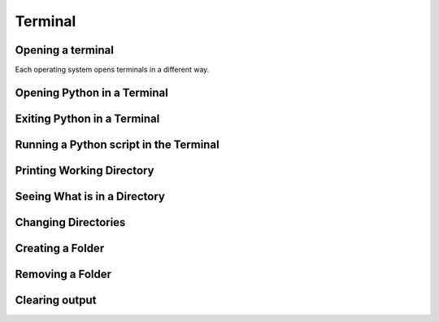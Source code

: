 Terminal
===================================


Opening a terminal
^^^^^^^^^^^^^^^^^^

Each operating system opens terminals in a different way. 

.. tab-set::

   .. tab-item:: {{ win_powershell }}
      :sync: powershell

      Search for ``powershell`` in the Windows taskbar search or 
      press :kbd:`Win-R` buttons (simultaneously), then type
      ``powershell`` in the small run window appearing, press :kbd:`Enter`.

      This should open a **Terminal** looking *something* like this:

      .. image:: ../../os/gifs/PS/terminal.gif
         :width: 100%
         :align: center



   .. tab-item:: {{ mac_bash }}
      :sync: bash

      Open the Launchpad icon in the Dock, or press :kbd:`Command-Space`; type ``Terminal`` and click on it.

      See more detailed explanation `here <https://support.apple.com/en-gb/guide/terminal/apd5265185d-f365-44cb-8b09-71a064a42125/mac>`__.
      
      This should open a **Terminal** looking *something* like this:

      .. image:: ../../os/gifs/Unix/terminal.gif
         :width: 100%
         :align: center



Opening Python in a Terminal
^^^^^^^^^^^^^^^^^^^^^^^^^^^^

.. tab-set::

   .. tab-item:: {{ win_powershell }} 
      :sync: powershell
      
      To launch Python using the Terminal, you can use ``python``. 

      This should look *something* like this in your **Terminal**:
      
      .. image:: ../../os/gifs/PS/openPython.gif
         :width: 100%
         :align: center


   .. tab-item:: {{ mac_bash }}
      :sync: bash
      
      To launch Python using the Terminal, you can use ``python3``.

      This should look *something* like this in your **Terminal**:
      
      .. image:: ../../os/gifs/Unix/openPython.gif
         :width: 100%
         :align: center


Exiting Python in a Terminal
^^^^^^^^^^^^^^^^^^^^^^^^^^^^^

.. tab-set::

   .. tab-item::  {{ win_powershell }} 
      :sync: powershell

      To exit Python in your Terminal you can use ``exit()``
      
      This should look *something* like this in your **Terminal**:
      
      .. image:: ../../os/gifs/PS/exitPython.gif
         :width: 100%
         :align: center



   .. tab-item:: {{ mac_bash }}
      :sync: MacOs

      To check which Python version you have you can use ``python3 --version``

      **Note that this might change depending 
      whether you have more than one Python version installed**

      To exit Python in your Terminal you can use ``exit()``

      This should look *something* like this in your **Terminal**:

      .. image:: ../../os/gifs/Unix/exitPython.gif
         :width: 100%
         :align: center



Running a Python script in the Terminal
^^^^^^^^^^^^^^^^^^^^^^^^^^^^^^^^^^^^^^^^^^^

.. tab-set::

   .. tab-item:: {{ win_powershell }} 
      :sync: powershell
      
      To run a Python script using the terminal, you can use ``python`` + ``space`` + ``absolute path of your script``. 

      For example, if you wanted to run a script that has the absolute path ``C:\Users\python\test\helloWorld.py`` containing only the line ``print("Hello World")``, this should look *something* like this in your **Terminal**:
      
      .. image:: ../../os/gifs/PS/runPython.gif
         :width: 100%
         :align: center


   .. tab-item:: {{ mac_bash }}
      :sync: MacOs/Unix
      
      To run a Python script using the terminal, you can use ``python3`` + ``space`` + ``absolute path of your script``.

      For example, if you wanted to run a script that has the absolute path ``/Users/yourname/Desktop/helloWorld.py`` containing only the line ``print("Hello World")``, this should look *something* like this in your **Terminal**:
      
      .. image:: ../../os/gifs/Unix/runPython.gif
         :width: 100%
         :align: center

Printing Working Directory
^^^^^^^^^^^^^^^^^^^^^^^^^^

.. card::

   .. tab-set::

      .. tab-item:: Windows

         Use the command ``pwd`` to print your current working directory. This tells you where in your file system, the terminal is operating.

         .. image:: ../../../os/gifs/PS/pwd.gif
            :width: 100%
            :align: center
         
      .. tab-item:: MacOS

         Use the command ``pwd`` to print your current working directory. This tells you where in your file system, the terminal is operating.

         .. image:: ../../../os/gifs/Unix/pwd.gif
            :width: 100%
            :align: center

Seeing What is in a Directory 
^^^^^^^^^^^^^^^^^^^^^^^^^^^^^^

.. card::

   .. tab-set::

      .. tab-item:: Windows

         Use the command ``ls`` to print everything in the current working directory 

         .. image:: ../../../os/gifs/PS/ls.gif
            :width: 100%
            :align: center
         
      .. tab-item:: MacOS

         Use the command ``ls`` to print everything in the current working directory 

         .. image:: ../../../os/gifs/Unix/ls.gif
            :width: 100%
            :align: center
   
Changing Directories
^^^^^^^^^^^^^^^^^^^^^^

.. card::

   .. tab-set::

      .. tab-item:: Windows

         | The command ``cd`` can be used to change your directory. For example one could write 
         | ``cd MyFolder`` in order to move to the a folder named ``MyFolder``
         | The command ``cd .. `` can be used to move backwards by one directory

         .. image:: ../../../os/gifs/PS/cd.gif
            :width: 100%
            :align: center

         
      .. tab-item:: MacOS

         | The command ``cd`` can be used to change your directory. For example one could write 
         | ``cd MyFolder`` in order to move to the a folder named ``MyFolder``
         | The command ``cd .. `` can be used to move backwards by one directory

         .. image:: ../../../os/gifs/Unix/cd.gif
            :width: 100%
            :align: center


Creating a Folder
^^^^^^^^^^^^^^^^^^

.. card::

   .. tab-set::

      .. tab-item:: Windows

         Use ``mkdir`` followed by the desired name of a new folder to create a new folder in the current working directory. For example ``mkdir NewPythonFolder`` will create a new folder with the name ``NewPythonFolder`` in the current working directory


         .. image:: ../../../os/gifs/PS/mkdir.gif
            :width: 100%
            :align: center  
      
      .. tab-item:: MacOS

         Use ``mkdir`` followed by the desired name of a new folder to create a new folder in the current working directory. For example ``mkdir NewPythonFolder`` will create a new folder with the name ``NewPythonFolder`` in the current working directory


         .. image:: ../../../os/gifs/Unix/mkdir.gif
            :width: 100%
            :align: center  

Removing a Folder 
^^^^^^^^^^^^^^^^

.. card:: 

   .. tab-set::

      .. tab-item:: Windows

         | ``rm -r`` followed by a folder name, will remove the given folder.
         | For example ``rm -r NewPythonFolder`` will remove the folder named ``NewPythonFolder``

         .. image:: ../../../os/gifs/PS/rm.gif
            :width: 100%
            :align: center
         
      .. tab-item:: MacOS

         | ``rm -r`` followed by a folder name, will remove the given folder.
         | For example ``rm -r NewPythonFolder`` will remove the folder named ``NewPythonFolder``

         .. image:: ../../../os/gifs/Unix/rm.gif
            :width: 100%
            :align: center

Clearing output
^^^^^^^^^^^^^^

.. card::

   .. tab-set::

      .. tab-item:: Windows

         ``clear`` will clear all output from the terminal

         
      .. tab-item:: MacOS

         ``clear`` will clear all output from the terminal

   





